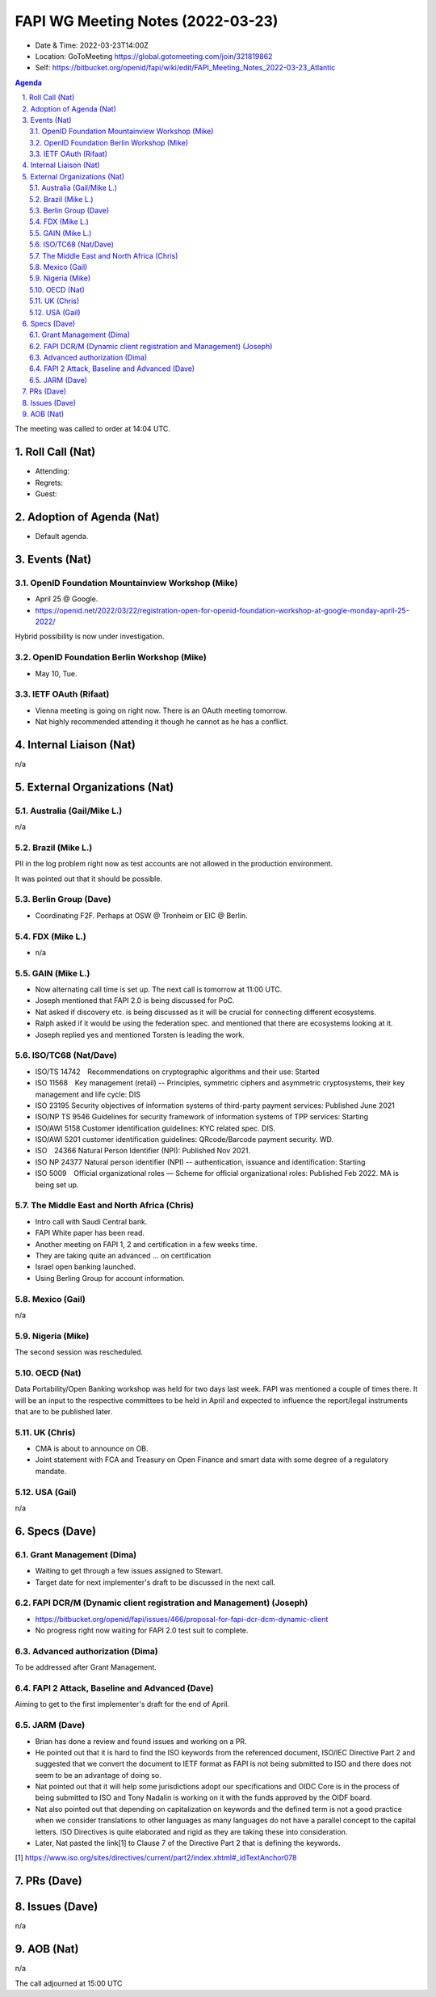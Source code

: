============================================
FAPI WG Meeting Notes (2022-03-23) 
============================================
* Date & Time: 2022-03-23T14:00Z
* Location: GoToMeeting https://global.gotomeeting.com/join/321819862
* Self: https://bitbucket.org/openid/fapi/wiki/edit/FAPI_Meeting_Notes_2022-03-23_Atlantic
.. sectnum:: 
   :suffix: .

.. contents:: Agenda

The meeting was called to order at 14:04 UTC. 

Roll Call (Nat)
======================
* Attending: 
* Regrets: 
* Guest: 

Adoption of Agenda (Nat)
================================
* Default agenda. 

Events (Nat)
======================
OpenID Foundation Mountainview Workshop (Mike)
----------------------------------------------------
* April 25 @ Google. 
* https://openid.net/2022/03/22/registration-open-for-openid-foundation-workshop-at-google-monday-april-25-2022/

Hybrid possibility is now under investigation. 

OpenID Foundation Berlin Workshop (Mike)
------------------------------------------
* May 10, Tue. 

IETF OAuth (Rifaat)
---------------------
* Vienna meeting is going on right now. There is an OAuth meeting tomorrow. 
* Nat highly recommended attending it though he cannot as he has a conflict. 

Internal Liaison (Nat)
================================
n/a

External Organizations (Nat)
===================================
Australia (Gail/Mike L.)
------------------------------------
n/a

Brazil (Mike L.)
---------------------------
PII in the log problem right now as test accounts are not allowed in the production environment. 

It was pointed out that it should be possible. 

Berlin Group (Dave)
--------------------------------
* Coordinating F2F. Perhaps at OSW @ Tronheim or EIC @ Berlin. 

FDX (Mike L.)
------------------
* n/a

GAIN (Mike L.)
---------------------
* Now alternating call time is set up. The next call is tomorrow at 11:00 UTC. 
* Joseph mentioned that FAPI 2.0 is being discussed for PoC. 
* Nat asked if discovery etc. is being discussed as it will be crucial for connecting different ecosystems. 
* Ralph asked if it would be using the federation spec. and mentioned that there are ecosystems looking at it. 
* Joseph replied yes and mentioned Torsten is leading the work. 

ISO/TC68 (Nat/Dave)
----------------------
* ISO/TS 14742　Recommendations on cryptographic algorithms and their use: Started
* ISO 11568　Key management (retail) -- Principles, symmetric ciphers and asymmetric cryptosystems, their key management and life cycle: DIS
* ISO 23195 Security objectives of information systems of third-party payment services: Published June 2021
* ISO/NP TS 9546 Guidelines for security framework of information systems of TPP services: Starting
* ISO/AWI 5158  Customer identification guidelines: KYC related spec. DIS. 
* ISO/AWI 5201  customer identification guidelines: QRcode/Barcode payment security. WD. 
* ISO　24366  Natural Person Identifier (NPI): Published Nov 2021. 
* ISO NP 24377 Natural person identifier (NPI) -- authentication, issuance and identification: Starting
* ISO 5009　Official organizational roles — Scheme for official organizational roles: Published Feb 2022. MA is being set up. 

The Middle East and North Africa (Chris)
-----------------------------------------
* Intro call with Saudi Central bank. 
* FAPI White paper has been read. 
* Another meeting on FAPI 1, 2 and certification in a few weeks time. 
* They are taking quite an advanced ... on certification

* Israel open banking launched. 
* Using Berling Group for account information. 

Mexico (Gail)
------------------
n/a

Nigeria (Mike)
---------------
The second session was rescheduled. 

OECD (Nat)
-------------
Data Portability/Open Banking workshop was held for two days last week. 
FAPI was mentioned a couple of times there. 
It will be an input to the respective committees to be held in April and expected to influence the report/legal instruments that are to be published later. 

UK (Chris)
--------------------
* CMA is about to announce on OB. 
* Joint statement with FCA and Treasury on Open Finance and smart data with some degree of a regulatory mandate. 

USA (Gail)
----------------
n/a 


Specs (Dave)
================
Grant Management (Dima)
----------------------------------------
* Waiting to get through a few issues assigned to Stewart. 
* Target date for next implementer's draft to be discussed in the next call. 


FAPI DCR/M (Dynamic client registration and Management) (Joseph)
-------------------------------------------------------------------------
* https://bitbucket.org/openid/fapi/issues/466/proposal-for-fapi-dcr-dcm-dynamic-client
* No progress right now waiting for FAPI 2.0 test suit to complete. 

Advanced authorization (Dima)
----------------------------------
To be addressed after Grant Management. 

FAPI 2 Attack, Baseline and Advanced (Dave)
----------------------------------------------
Aiming to get to the first implementer's draft for the end of April. 

JARM (Dave)
----------------------------------------
* Brian has done a review and found issues and working on a PR. 
* He pointed out that it is hard to find the ISO keywords from the referenced document, ISO/IEC Directive Part 2 and suggested that we convert the document to IETF format as FAPI is not being submitted to ISO and there does not seem to be an advantage of doing so. 
* Nat pointed out that it will help some jurisdictions adopt our specifications and OIDC Core is in the process of being submitted to ISO and Tony Nadalin is working on it with the funds approved by the OIDF board.
* Nat also pointed out that depending on capitalization on keywords and the defined term is not a good practice when we consider translations to other languages as many languages do not have a parallel concept to the capital letters. ISO Directives is quite elaborated and rigid as they are taking these into consideration. 
* Later, Nat pasted the link[1] to Clause 7 of the Directive Part 2 that is defining the keywords. 

[1] https://www.iso.org/sites/directives/current/part2/index.xhtml#_idTextAnchor078

PRs (Dave)
=================


Issues (Dave)
=====================
n/a


AOB (Nat)
=================
n/a


The call adjourned at 15:00 UTC